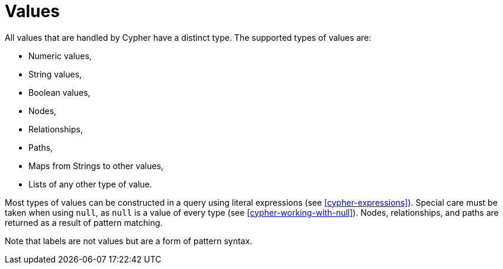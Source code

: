 [[cypher-values]]
Values
======

All values that are handled by Cypher have a distinct type.
The supported types of values are:

* Numeric values,
* String values,
* Boolean values,
* Nodes,
* Relationships,
* Paths,
* Maps from Strings to other values,
* Lists of any other type of value.

Most types of values can be constructed in a query using literal expressions (see <<cypher-expressions>>).
Special care must be taken when using `null`, as `null` is a value of every type (see <<cypher-working-with-null>>).
Nodes, relationships, and paths are returned as a result of pattern matching.

Note that labels are not values but are a form of pattern syntax.

